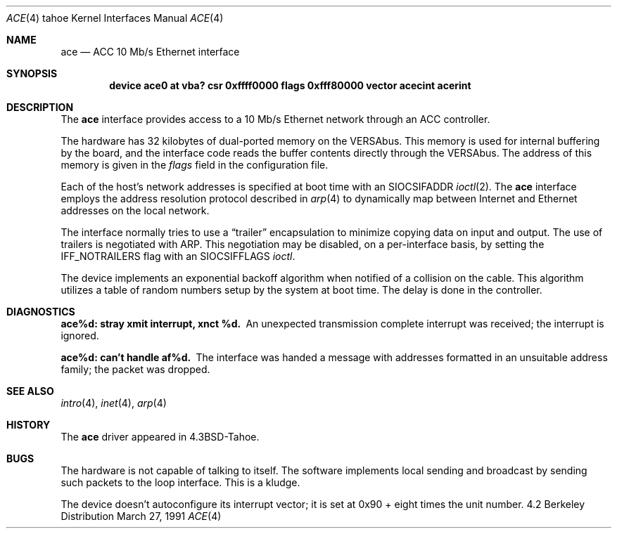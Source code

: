 .\" Copyright (c) 1986, 1991 The Regents of the University of California.
.\" All rights reserved.
.\"
.\" Redistribution and use in source and binary forms, with or without
.\" modification, are permitted provided that the following conditions
.\" are met:
.\" 1. Redistributions of source code must retain the above copyright
.\"    notice, this list of conditions and the following disclaimer.
.\" 2. Redistributions in binary form must reproduce the above copyright
.\"    notice, this list of conditions and the following disclaimer in the
.\"    documentation and/or other materials provided with the distribution.
.\" 3. All advertising materials mentioning features or use of this software
.\"    must display the following acknowledgement:
.\"	This product includes software developed by the University of
.\"	California, Berkeley and its contributors.
.\" 4. Neither the name of the University nor the names of its contributors
.\"    may be used to endorse or promote products derived from this software
.\"    without specific prior written permission.
.\"
.\" THIS SOFTWARE IS PROVIDED BY THE REGENTS AND CONTRIBUTORS ``AS IS'' AND
.\" ANY EXPRESS OR IMPLIED WARRANTIES, INCLUDING, BUT NOT LIMITED TO, THE
.\" IMPLIED WARRANTIES OF MERCHANTABILITY AND FITNESS FOR A PARTICULAR PURPOSE
.\" ARE DISCLAIMED.  IN NO EVENT SHALL THE REGENTS OR CONTRIBUTORS BE LIABLE
.\" FOR ANY DIRECT, INDIRECT, INCIDENTAL, SPECIAL, EXEMPLARY, OR CONSEQUENTIAL
.\" DAMAGES (INCLUDING, BUT NOT LIMITED TO, PROCUREMENT OF SUBSTITUTE GOODS
.\" OR SERVICES; LOSS OF USE, DATA, OR PROFITS; OR BUSINESS INTERRUPTION)
.\" HOWEVER CAUSED AND ON ANY THEORY OF LIABILITY, WHETHER IN CONTRACT, STRICT
.\" LIABILITY, OR TORT (INCLUDING NEGLIGENCE OR OTHERWISE) ARISING IN ANY WAY
.\" OUT OF THE USE OF THIS SOFTWARE, EVEN IF ADVISED OF THE POSSIBILITY OF
.\" SUCH DAMAGE.
.\"
.\"     from: @(#)ace.4	6.5 (Berkeley) 3/27/91
.\"	$Id: ace.4,v 1.1 1995/10/18 08:44:32 deraadt Exp $
.\"
.Dd March 27, 1991
.Dt ACE 4 tahoe
.Os BSD 4.2
.Sh NAME
.Nm ace
.Nd
.Tn ACC
10 Mb/s Ethernet interface
.Sh SYNOPSIS
.Cd "device ace0 at vba? csr 0xffff0000 flags 0xfff80000 vector acecint acerint"
.Sh DESCRIPTION
The
.Nm ace
interface provides access to a 10 Mb/s Ethernet network through
an
.Tn ACC
controller.
.Pp
The hardware has 32 kilobytes of dual-ported memory on the
.Tn VERSAbus . 
This memory
is used for internal buffering by the board, and the interface code reads
the buffer contents directly through the
.Tn VERSAbus .
The address of this memory is given in the
.Ar flags
field
in the configuration file.
.Pp
Each of the host's network addresses
is specified at boot time with an
.Dv SIOCSIFADDR
.Xr ioctl 2 .
The
.Nm ace
interface employs the address resolution protocol described in
.Xr arp 4
to dynamically map between Internet and Ethernet addresses on the local
network.
.Pp
The interface normally tries to use a
.Dq trailer
encapsulation
to minimize copying data on input and output.
The use of trailers is negotiated with
.Tn ARP .
This negotiation may be disabled, on a per-interface basis,
by setting the
.Dv IFF_NOTRAILERS
flag with an
.Dv SIOCSIFFLAGS
.Xr ioctl .
.Pp
The device implements an exponential backoff algorithm
when notified of a collision on the cable.  This algorithm utilizes
a table of random numbers setup by the system at boot time.
The delay is done in the controller.
.Sh DIAGNOSTICS
.Bl -diag
.It "ace%d: stray xmit interrupt, xnct %d."
An unexpected transmission complete interrupt was received;
the interrupt is ignored.
.It "ace%d: can't handle af%d."
The interface was handed
a message with addresses formatted in an unsuitable address
family; the packet was dropped.
.El
.Sh SEE ALSO
.Xr intro 4 ,
.Xr inet 4 ,
.Xr arp 4
.Sh HISTORY
The
.Nm
driver appeared in
.Bx 4.3 tahoe .
.Sh BUGS
The hardware is not capable of talking to itself.  The software
implements local sending and broadcast by sending such packets to the
loop interface.  This is a kludge.
.Pp
The device doesn't autoconfigure its interrupt vector; it is set
at 0x90 + eight times the unit number.
